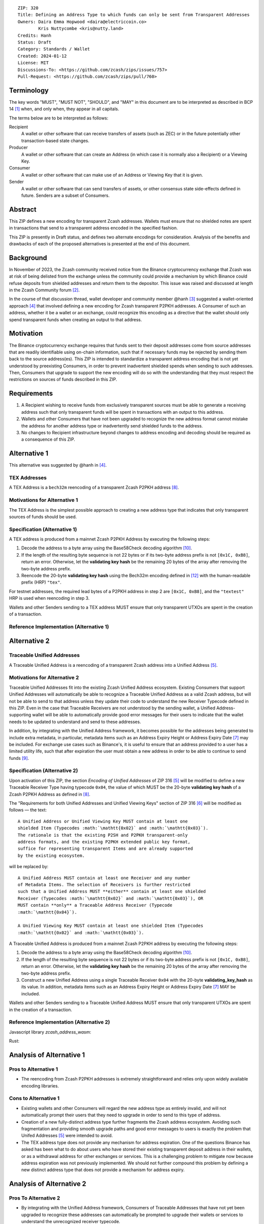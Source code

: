 ::

  ZIP: 320
  Title: Defining an Address Type to which funds can only be sent from Transparent Addresses
  Owners: Daira Emma Hopwood <daira@electriccoin.co>
          Kris Nuttycombe <kris@nutty.land>
  Credits: Hanh
  Status: Draft
  Category: Standards / Wallet
  Created: 2024-01-12
  License: MIT
  Discussions-To: <https://github.com/zcash/zips/issues/757>
  Pull-Request: <https://github.com/zcash/zips/pull/760>

Terminology
===========

The key words "MUST", "MUST NOT", "SHOULD", and "MAY" in this document are
to be interpreted as described in BCP 14 [#BCP14]_ when, and only when, they
appear in all capitals.

The terms below are to be interpreted as follows:

Recipient
  A wallet or other software that can receive transfers of assets (such
  as ZEC) or in the future potentially other transaction-based state changes.
Producer
  A wallet or other software that can create an Address (in which case it is
  normally also a Recipient) or a Viewing Key.
Consumer
  A wallet or other software that can make use of an Address or Viewing Key
  that it is given.
Sender
  A wallet or other software that can send transfers of assets, or other
  consensus state side-effects defined in future. Senders are a subset of
  Consumers.
  
Abstract
========

This ZIP defines a new encoding for transparent Zcash addresses. Wallets must
ensure that no shielded notes are spent in transactions that send to a
transparent address encoded in the specified fashion.

This ZIP is presently in Draft status, and defines two alternate encodings for
consideration. Analysis of the benefits and drawbacks of each of the proposed
alternatives is presented at the end of this document.

Background
==========

In November of 2023, the Zcash community received notice from the Binance
cryptocurrency exchange that Zcash was at risk of being delisted from the
exchange unless the community could provide a mechanism by which Binance could
refuse deposits from shielded addresses and return them to the depositor. This
issue was raised and discussed at length in the Zcash Community forum
[#binance-delisting]_.

In the course of that discussion thread, wallet developer and community member
@hanh [#hanh-profile]_ suggested a wallet-oriented approach [#hanh-suggestion]_
that involved defining a new encoding for Zcash transparent P2PKH addresses. A
Consumer of such an address, whether it be a wallet or an exchange, could
recognize this encoding as a directive that the wallet should only spend
transparent funds when creating an output to that address.

Motivation
==========

The Binance cryptocurrency exchange requires that funds sent to their deposit
addresses come from source addresses that are readily identifiable using
on-chain information, such that if necessary funds may be rejected by sending
them back to the source address(es). This ZIP is intended to standardize a
transparent address encoding that is not yet understood by preexisting
Consumers, in order to prevent inadvertent shielded spends when sending to such
addresses. Then, Consumers that upgrade to support the new encoding will do so
with the understanding that they must respect the restrictions on sources of
funds described in this ZIP.

Requirements
============

1. A Recipient wishing to receive funds from exclusively transparent sources
   must be able to generate a receiving address such that only transparent
   funds will be spent in transactions with an output to this address.
2. Wallets and other Consumers that have not been upgraded to recognize the new
   address format cannot mistake the address for another address type or
   inadvertently send shielded funds to the address.
3. No changes to Recipient infrastructure beyond changes to address encoding
   and decoding should be required as a consequence of this ZIP.

Alternative 1
=============

This alternative was suggested by @hanh in [#hanh-suggestion]_.

TEX Addresses
-------------

A TEX Address is a ``bech32m`` reencoding of a transparent Zcash P2PKH address
[#protocol-transparentaddrencoding]_.

Motivations for Alternative 1
-----------------------------

The TEX Address is the simplest possible approach to creating a new address
type that indicates that only transparent sources of funds should be used.

Specification (Alternative 1)
-----------------------------

A TEX address is produced from a mainnet Zcash P2PKH Address by executing the
following steps:

1. Decode the address to a byte array using the Base58Check decoding
   algorithm [#Base58Check]_.
2. If the length of the resulting byte sequence is not 22 bytes or if its two-byte
   address prefix is not :math:`\mathtt{[0x1C, 0xB8]}`, return an error. Otherwise,
   let the **validating key hash** be the remaining 20 bytes of the array after
   removing the two-byte address prefix.
3. Reencode the 20-byte **validating key hash** using the Bech32m encoding
   defined in [#bip-0350]_ with the human-readable prefix (HRP) ``"tex"``.

For testnet addresses, the required lead bytes of a P2PKH address in step 2
are :math:`\mathtt{[0x1C, 0xB8]}`, and the ``"textest"`` HRP is used when
reencoding in step 3.

Wallets and other Senders sending to a TEX address MUST ensure that only
transparent UTXOs are spent in the creation of a transaction.

Reference Implementation (Alternative 1)
----------------------------------------

.. code-block: javascript

   import bs58check from 'bs58check'
   import {bech32m} from 'bech32'
   
   // From t1 to tex
   var b58decoded = bs58check.decode('t1VmmGiyjVNeCjxDZzg7vZmd99WyzVby9yC')
   console.assert(b58decoded.length == 22, 'Invalid length');
   console.assert(b58decoded[0] == 0x1C && b58decoded[1] == 0xB8, 'Invalid address prefix');
   var pkh = b58decoded.slice(2)
   var tex = bech32m.encode('tex', bech32m.toWords(pkh))
   console.log(tex)
   
   // From tex to t1
   var bech32decoded = bech32m.decode('tex1s2rt77ggv6q989lr49rkgzmh5slsksa9khdgte')
   console.assert(bech32decoded.prefix == 'tex', 'Invalid address prefix')
   var pkh2 = Uint8Array.from(bech32m.fromWords(bech32decoded.words))
   console.assert(pkh2.length == 20, 'Invalid length');
   var t1 = bs58check.encode(Buffer.concat([Uint8Array.from([0x1C, 0xB8]), pkh2]))
   console.log(t1)

Alternative 2
=============

Traceable Unified Addresses
---------------------------

A Traceable Unified Address is a reencoding of a transparent Zcash address into
a Unified Address [#zip-0316-unified-addresses]_. 

Motivations for Alternative 2
-----------------------------

Traceable Unified Addresses fit into the existing Zcash Unified Address
ecosystem. Existing Consumers that support Unified Addresses will automatically
be able to recognize a Traceable Unified Address as a valid Zcash address, but
will not be able to send to that address unless they update their code to
understand the new Receiver Typecode defined in this ZIP. Even in the case that
Traceable Receivers are not understood by the sending wallet, a Unified
Address-supporting wallet will be able to automatically provide good error
messages for their users to indicate that the wallet needs to be updated to
understand and send to these addresses.

In addition, by integrating with the Unified Address framework, it becomes
possible for the addresses being generated to include extra metadata, in
particular, metadata items such as an Address Expiry Height or Address Expiry
Date [#zip-0316-address-expiry]_ may be included. For exchange use cases such
as Binance's, it is useful to ensure that an address provided to a user has a
limited utility life, such that after expiration the user must obtain a new
address in order to be able to continue to send funds
[#binance-address-expiry]_.

Specification (Alternative 2)
-----------------------------

Upon activation of this ZIP, the section `Encoding of Unified Addresses` of ZIP
316 [#zip-0316-unified-addresses]_ will be modified to define a new
Traceable Receiver Type having typecode :math:`\mathtt{0x04}`, the value of
which MUST be the 20-byte **validating key hash** of a Zcash P2PKH Address as
defined in [#protocol-transparentaddrencoding]_.

The "Requirements for both Unified Addresses and Unified Viewing Keys" section
of ZIP 316 [#zip-0316-unified-requirements]_ will be modified as follows —
the text::

  A Unified Address or Unified Viewing Key MUST contain at least one
  shielded Item (Typecodes :math:`\mathtt{0x02}` and :math:`\mathtt{0x03}`).
  The rationale is that the existing P2SH and P2PKH transparent-only
  address formats, and the existing P2PKH extended public key format,
  suffice for representing transparent Items and are already supported
  by the existing ecosystem.

will be replaced by::

  A Unified Address MUST contain at least one Receiver and any number
  of Metadata Items. The selection of Receivers is further restricted 
  such that a Unified Address MUST **either** contain at least one shielded
  Receiver (Typecodes :math:`\mathtt{0x02}` and :math:`\mathtt{0x03}`), OR 
  MUST contain **only** a Traceable Address Receiver (Typecode
  :math:`\mathtt{0x04}`).

  A Unified Viewing Key MUST contain at least one shielded Item (Typecodes
  :math:`\mathtt{0x02}` and :math:`\mathtt{0x03}`). 

A Traceable Unified Address is produced from a mainnet Zcash P2PKH address by
executing the following steps:

1. Decode the address to a byte array using the Base58Check decoding algorithm
   [#Base58Check]_.
2. If the length of the resulting byte sequence is not 22 bytes or if its
   two-byte address prefix is not :math:`\mathtt{[0x1C, 0xB8]}`, return an
   error. Otherwise, let the **validating key hash** be the remaining 20 bytes
   of the array after removing the two-byte address prefix.
3. Construct a new Unified Address using a single Traceable Receiver
   :math:`\mathtt{0x04}` with the 20-byte **validating_key_hash** as its value.
   In addition, metadata items such as an Address Expiry Height or Address
   Expiry Date [#zip-0316-address-expiry]_ MAY be included.

Wallets and other Senders sending to a Traceable Unified Address MUST ensure
that only transparent UTXOs are spent in the creation of a transaction.

Reference Implementation (Alternative 2)
----------------------------------------

Javascript library `zcash_address_wasm`:

.. code-block: javascript
    import { to_traceable_address } from 'zcash_address_wasm'

    // Create a deposit address that is valid for 30 days
    var expiry_time = new Date();
    expiry_time.setDate(expiry_time.getDate() + 30);

    var traceable_addr = to_traceable_address('t1VmmGiyjVNeCjxDZzg7vZmd99WyzVby9yC', expiry_time.getTime() / 1000)

Rust:
   
.. code-block: rust
    use zcash_address::{
        unified::{self, Encoding},
        Network, ToAddress, TryFromAddress, ZcashAddress,
    };

    struct TraceableReceiver {
        net: Network,
        data: [u8; 20],
    }

    impl TraceableReceiver {
        fn to_address(&self, expiry_time: u64) -> ZcashAddress {
            let traceable_addr = unified::Address::try_from_items(vec![
                unified::Receiver::Unknown {
                    typecode: 0x04,
                    data: self.data.to_vec(),
                },
                unified::Receiver::Unknown {
                    typecode: 0xE0,
                    data: expiry_time.to_le_bytes().to_vec(),
                },
            ])
            .expect("We know that this produces a valid address.");

            ZcashAddress::from_unified(self.net, traceable_addr)
        }
    }

    impl TryFromAddress for TraceableReceiver {
        type Error = unified::ParseError;

        fn try_from_transparent_p2pkh(
            net: Network,
            data: [u8; 20],
        ) -> Result<Self, zcash_address::ConversionError<Self::Error>> {
            Ok(TraceableReceiver { net, data })
        }
    }

Analysis of Alternative 1
=========================

Pros to Alternative 1
---------------------

- The reencoding from Zcash P2PKH addresses is extremely straightforward and
  relies only upon widely available encoding libraries.

Cons to Alternative 1
---------------------

- Existing wallets and other Consumers will regard the new address type as
  entirely invalid, and will not automatically prompt their users that they
  need to upgrade in order to send to this type of address.
- Creation of a new fully-distinct address type further fragments the Zcash
  address ecosystem. Avoiding such fragmentation and providing smooth upgrade
  paths and good error messages to users is exactly the problem that Unifed
  Addresses [#zip-0316-unified-addresses]_ were intended to avoid.
- The TEX address type does not provide any mechanism for address expiration.
  One of the questions Binance has asked has been what to do about users who
  have stored their existing transparent deposit address in their wallets, or
  as a withdrawal address for other exchanges or services. This is a
  challenging problem to mitigate now because address expiration was not
  previously implemented. We should not further compound this problem by
  defining a new distinct address type that does not provide a mechanism for
  address expiry.

Analysis of Alternative 2
=========================

Pros To Alternative 2
---------------------

- By integrating with the Unified Address framework, Consumers of Traceable
  Addresses that have not yet been upgraded to recognize these addresses can
  automatically be prompted to upgrade their wallets or services to understand
  the unrecognized receiver typecode.
- It is possible to include address expiration metadata in a Traceable Address,
  which can help to mitigate problems related to stored addresses in the
  future.
- Regardless of which proposal is adopted, the Zcash Community will need to
  work with exchanges other than Binance to update their address parsing logic
  to understand the new address format. By encouraging Consumers such as
  exchanges to adopt parsing for Unified addresses, this proposal furthers
  the original goal of Unified Addresses to reduce fragmentation in the address
  ecosystem.

Cons to Alternative 2
---------------------

- Unified Address encoding is slightly more complex than the proposed TEX address
  encoding, and requires use of the F4Jumble encoding algorithm [#F4Jumble]_. 
  However, this can be readily mitigated by providing a purpose-built library for
  Traceable Address encoding to Producers.

.. [#BCP14] `Information on BCP 14 — "RFC 2119: Key words for use in RFCs to Indicate Requirement Levels" and "RFC 8174: Ambiguity of Uppercase vs Lowercase in RFC 2119 Key Words" <https://www.rfc-editor.org/info/bcp14>`_
.. [#binance-delisting] `Zcash Community Forum thread "Important: Potential Binance Delisting" <https://forum.zcashcommunity.com/t/important-potential-binance-delisting/45954>`_
.. [#hanh-profile] 'Zcash Community Forum user @hanh <https://forum.zcashcommunity.com/u/hanh/summary>'_
.. [#hanh-suggestion] 'Ywallet developer @hanh's proposal <https://forum.zcashcommunity.com/t/important-potential-binance-delisting/45954/112>'_
.. [#zip-0316-unified-addresses] `ZIP 316: Unified Addresses <zip-0316#encoding-of-unified-addresses>`_
.. [#zip-0316-unified-requirements] `ZIP 316: Requirements for both Unified Addresses and Unified Viewing Keys <zip-0316#requirements-for-both-unified-addresses-and-unified-viewing-keys>`_
.. [#zip-0316-address-expiry] `ZIP 316: <zip-0316#address-expiration-metadata>`_
.. [#protocol-transparentaddrencoding] `Zcash Protocol Specification, Version 2023.4.0. Section 5.6.1.1 Transparent Addresses <protocol/protocol.pdf#transparentaddrencoding>`_
.. [#binance-address-expiry] `Zcash Community Forum post describing motivations for address expiry <https://forum.zcashcommunity.com/t/unified-address-expiration/46564/6>`_
.. [#Base58Check] `Base58Check encoding — Bitcoin Wiki <https://en.bitcoin.it/wiki/Base58Check_encoding>`_
.. [#F4Jumble] `ZIP 316: F4Jumble encoding <zip-0316#jumbling>`_
.. [#bip-0350] `BIP 350: Bech32m format for v1+ witness addresses <https://github.com/bitcoin/bips/blob/master/bip-0350.mediawiki>`_
